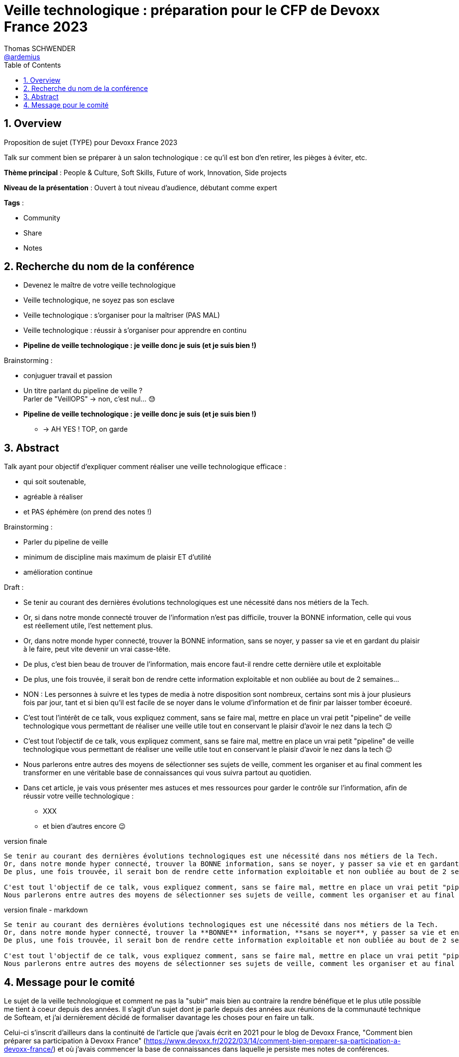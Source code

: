 = Veille technologique : préparation pour le CFP de Devoxx France 2023
Thomas SCHWENDER <https://github.com/ardemius[@ardemius]>
// Handling GitHub admonition blocks icons
ifndef::env-github[:icons: font]
ifdef::env-github[]
:status:
:outfilesuffix: .adoc
:caution-caption: :fire:
:important-caption: :exclamation:
:note-caption: :paperclip:
:tip-caption: :bulb:
:warning-caption: :warning:
endif::[]
:imagesdir: ./images
:source-highlighter: highlightjs
// Next 2 ones are to handle line breaks in some particular elements (list, footnotes, etc.)
:lb: pass:[<br> +]
:sb: pass:[<br>]
// check https://github.com/Ardemius/personal-wiki/wiki/AsciiDoctor-tips for tips on table of content in GitHub
:toc: macro
:toclevels: 4
// To number the sections of the table of contents
:sectnums:
// To turn off figure caption labels and numbers
:figure-caption!:
// Same for examples
//:example-caption!:
// To turn off ALL captions
// :caption:

toc::[]

== Overview

Proposition de sujet (TYPE) pour Devoxx France 2023

Talk sur comment bien se préparer à un salon technologique : ce qu'il est bon d'en retirer, les pièges à éviter, etc.

*Thème principal* : People & Culture, Soft Skills, Future of work, Innovation, Side projects

*Niveau de la présentation* : Ouvert à tout niveau d'audience, débutant comme expert

*Tags* : 

    * Community
    * Share
    * Notes

== Recherche du nom de la conférence

* Devenez le maître de votre veille technologique
* Veille technologique, ne soyez pas son esclave
* Veille technologique : s'organiser pour la maîtriser (PAS MAL)
* Veille technologique : réussir à s'organiser pour apprendre en continu
* *Pipeline de veille technologique : je veille donc je suis (et je suis bien !)*

Brainstorming : 

    * conjuguer travail et passion
    * Un titre parlant du pipeline de veille ? +
    Parler de "VeillOPS" -> non, c'est nul... 😓
    * *Pipeline de veille technologique : je veille donc je suis (et je suis bien !)* 
        ** -> AH YES ! TOP, on garde

== Abstract

Talk ayant pour objectif d'expliquer comment réaliser une veille technologique efficace : 

    * qui soit soutenable, 
    * agréable à réaliser
    * et PAS éphémère (on prend des notes !)

Brainstorming : 

    * Parler du pipeline de veille
    * minimum de discipline mais maximum de plaisir ET d'utilité
    * amélioration continue

Draft : 

* Se tenir au courant des dernières évolutions technologiques est une nécessité dans nos métiers de la Tech. +

* Or, si dans notre monde connecté trouver de l'information n'est pas difficile, trouver la BONNE information, celle qui vous est réellement utile, l'est nettement plus. +
* Or, dans notre monde hyper connecté, trouver la BONNE information, sans se noyer, y passer sa vie et en gardant du plaisir à le faire, peut vite devenir un vrai casse-tête.

* De plus, c'est bien beau de trouver de l'information, mais encore faut-il rendre cette dernière utile et exploitable
* De plus, une fois trouvée, il serait bon de rendre cette information exploitable et non oubliée au bout de 2 semaines...

* NON : Les personnes à suivre et les types de media à notre disposition sont nombreux, certains sont mis à jour plusieurs fois par jour, tant et si bien qu'il est facile de se noyer dans le volume d'information et de finir par laisser tomber écoeuré.

* C'est tout l'intérêt de ce talk, vous expliquez comment, sans se faire mal, mettre en place un vrai petit "pipeline" de veille technologique vous permettant de réaliser une veille utile tout en conservant le plaisir d'avoir le nez dans la tech 😉
* C'est tout l'objectif de ce talk, vous expliquez comment, sans se faire mal, mettre en place un vrai petit "pipeline" de veille technologique vous permettant de réaliser une veille utile tout en conservant le plaisir d'avoir le nez dans la tech 😉

* Nous parlerons entre autres des moyens de sélectionner ses sujets de veille, comment les organiser et au final comment les transformer en une véritable base de connaissances qui vous suivra partout au quotidien.

* Dans cet article, je vais vous présenter mes astuces et mes ressources pour garder le contrôle sur l'information, afin de réussir votre veille technologique : 
	** XXX
	** et bien d'autres encore 😉

.version finale
----
Se tenir au courant des dernières évolutions technologiques est une nécessité dans nos métiers de la Tech.
Or, dans notre monde hyper connecté, trouver la BONNE information, sans se noyer, y passer sa vie et en gardant du plaisir à le faire, peut vite devenir un vrai casse-tête.
De plus, une fois trouvée, il serait bon de rendre cette information exploitable et non oubliée au bout de 2 semaines...

C'est tout l'objectif de ce talk, vous expliquez comment, sans se faire mal, mettre en place un vrai petit "pipeline" de veille technologique vous permettant de réaliser une veille utile tout en conservant le plaisir d'avoir le nez dans la tech 😉
Nous parlerons entre autres des moyens de sélectionner ses sujets de veille, comment les organiser et au final comment les transformer en une véritable base de connaissances qui vous suivra partout au quotidien.
----

.version finale - markdown
----
Se tenir au courant des dernières évolutions technologiques est une nécessité dans nos métiers de la Tech.
Or, dans notre monde hyper connecté, trouver la **BONNE** information, **sans se noyer**, y passer sa vie et en gardant du **plaisir** à le faire, peut vite devenir un vrai casse-tête.
De plus, une fois trouvée, il serait bon de rendre cette information exploitable et non oubliée au bout de 2 semaines...

C'est tout l'objectif de ce talk, vous expliquez comment, sans se faire mal, mettre en place un vrai petit "pipeline" de veille technologique vous permettant de réaliser une veille utile tout en conservant le plaisir d'avoir le nez dans la tech 😉
Nous parlerons entre autres des moyens de sélectionner ses sujets de veille, comment les organiser et au final comment les transformer en une véritable base de connaissances qui vous suivra partout au quotidien.
----

== Message pour le comité

Le sujet de la veille technologique et comment ne pas la "subir" mais bien au contraire la rendre bénéfique et le plus utile possible me tient à coeur depuis des années.
Il s'agit d'un sujet dont je parle depuis des années aux réunions de la communauté technique de Softeam, et j'ai dernièrement décidé de formaliser davantage les choses pour en faire un talk.

Celui-ci s'inscrit d'ailleurs dans la continuité de l'article que j'avais écrit en 2021 pour le blog de Devoxx France, "Comment bien préparer sa participation à Devoxx France" (https://www.devoxx.fr/2022/03/14/comment-bien-preparer-sa-participation-a-devoxx-france/) et où j'avais commencer la base de connaissances dans laquelle je persiste mes notes de conférences.





.version finale
----


----

.markdown
----
Je donne ce talk depuis plusieurs années à ma communauté technique, et je constate qu'il est toujours utile (et apprécié ! 😉 ) à chaque nouvelle session.

Dans toutes les conférences où je me rends (ou presque), je vois beaucoup de personnes qui découvrent le programme au dernier moment, prennent des notes qu'ils n'arriveront pas à relire sur un petit carnet qui sera oublié dans les jours ou semaines qui suivront...
Ce talk a pour but de montrer qu'avec un minimum d'organisation, et un effort très raisonnable, on peut tirer beaucoup plus d'un grand salon technologique.

J'applique les conseils que je donne depuis des années, et la **base de connaissances** qui en découle est disponible sur GitHub :
[https://github.com/Ardemius/meetups-talks-conferences-notes](https://github.com/Ardemius/meetups-talks-conferences-notes)

Presque tous les collègues à qui je l'ai montrée aimeraient disposer de quelque chose d'équivalent, MAIS pensent que c'est **trop de travail**.
C'est très dommage car **ce n'est PAS le cas**, c'est ce que je montre dans ce talk 🙂

Mes **slides** sont déjà prêts, et mis à jour pour l'occasion.
Ils sont disponibles sur GitHub : [https://ardemius.github.io/bien-preparer-un-salon-technologique/slides.html](https://ardemius.github.io/bien-preparer-un-salon-technologique/slides.html)

(Si le code des slides vous intéresse, voici le repo : [https://github.com/Ardemius/bien-preparer-un-salon-technologique](https://github.com/Ardemius/bien-preparer-un-salon-technologique))

Merci d'avance pour vos retours 🙂 
----




